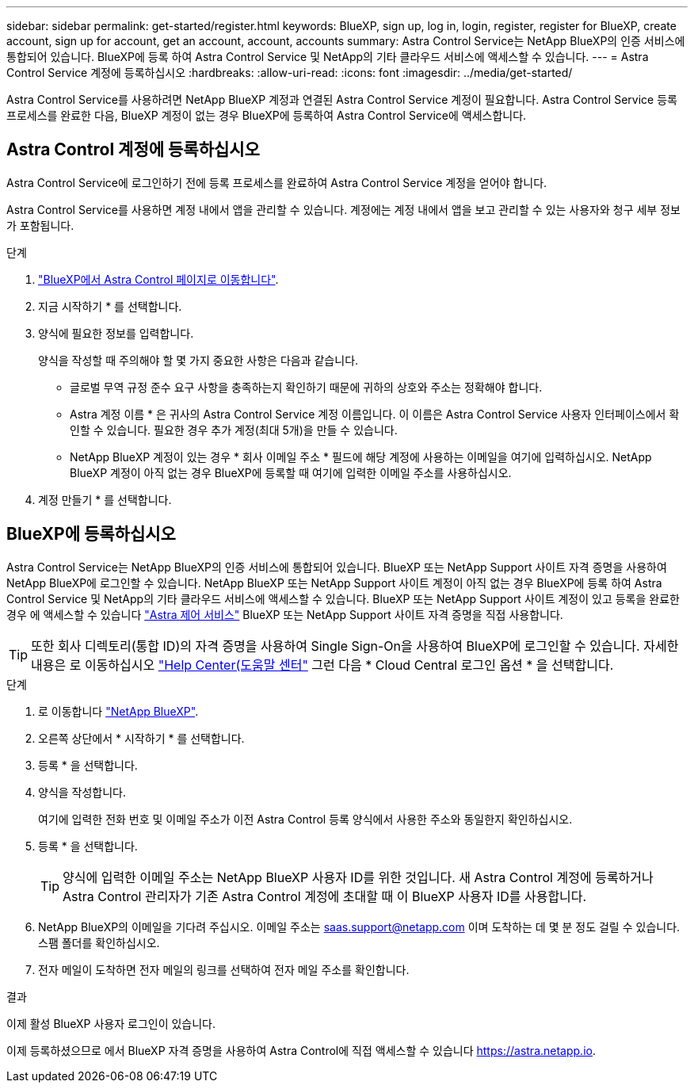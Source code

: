 ---
sidebar: sidebar 
permalink: get-started/register.html 
keywords: BlueXP, sign up, log in, login, register, register for BlueXP, create account, sign up for account, get an account, account, accounts 
summary: Astra Control Service는 NetApp BlueXP의 인증 서비스에 통합되어 있습니다. BlueXP에 등록 하여 Astra Control Service 및 NetApp의 기타 클라우드 서비스에 액세스할 수 있습니다. 
---
= Astra Control Service 계정에 등록하십시오
:hardbreaks:
:allow-uri-read: 
:icons: font
:imagesdir: ../media/get-started/


[role="lead"]
Astra Control Service를 사용하려면 NetApp BlueXP 계정과 연결된 Astra Control Service 계정이 필요합니다. Astra Control Service 등록 프로세스를 완료한 다음, BlueXP 계정이 없는 경우 BlueXP에 등록하여 Astra Control Service에 액세스합니다.



== Astra Control 계정에 등록하십시오

Astra Control Service에 로그인하기 전에 등록 프로세스를 완료하여 Astra Control Service 계정을 얻어야 합니다.

Astra Control Service를 사용하면 계정 내에서 앱을 관리할 수 있습니다. 계정에는 계정 내에서 앱을 보고 관리할 수 있는 사용자와 청구 세부 정보가 포함됩니다.

.단계
. https://cloud.netapp.com/astra["BlueXP에서 Astra Control 페이지로 이동합니다"^].
. 지금 시작하기 * 를 선택합니다.
. 양식에 필요한 정보를 입력합니다.
+
양식을 작성할 때 주의해야 할 몇 가지 중요한 사항은 다음과 같습니다.

+
** 글로벌 무역 규정 준수 요구 사항을 충족하는지 확인하기 때문에 귀하의 상호와 주소는 정확해야 합니다.
** Astra 계정 이름 * 은 귀사의 Astra Control Service 계정 이름입니다. 이 이름은 Astra Control Service 사용자 인터페이스에서 확인할 수 있습니다. 필요한 경우 추가 계정(최대 5개)을 만들 수 있습니다.
** NetApp BlueXP 계정이 있는 경우 * 회사 이메일 주소 * 필드에 해당 계정에 사용하는 이메일을 여기에 입력하십시오. NetApp BlueXP 계정이 아직 없는 경우 BlueXP에 등록할 때 여기에 입력한 이메일 주소를 사용하십시오.


. 계정 만들기 * 를 선택합니다.




== BlueXP에 등록하십시오

Astra Control Service는 NetApp BlueXP의 인증 서비스에 통합되어 있습니다. BlueXP 또는 NetApp Support 사이트 자격 증명을 사용하여 NetApp BlueXP에 로그인할 수 있습니다. NetApp BlueXP 또는 NetApp Support 사이트 계정이 아직 없는 경우 BlueXP에 등록 하여 Astra Control Service 및 NetApp의 기타 클라우드 서비스에 액세스할 수 있습니다. BlueXP 또는 NetApp Support 사이트 계정이 있고 등록을 완료한 경우 에 액세스할 수 있습니다 https://astra.netapp.io["Astra 제어 서비스"^] BlueXP 또는 NetApp Support 사이트 자격 증명을 직접 사용합니다.


TIP: 또한 회사 디렉토리(통합 ID)의 자격 증명을 사용하여 Single Sign-On을 사용하여 BlueXP에 로그인할 수 있습니다. 자세한 내용은 로 이동하십시오 https://cloud.netapp.com/help-center["Help Center(도움말 센터"^] 그런 다음 * Cloud Central 로그인 옵션 * 을 선택합니다.

.단계
. 로 이동합니다 https://cloud.netapp.com["NetApp BlueXP"^].
. 오른쪽 상단에서 * 시작하기 * 를 선택합니다.
. 등록 * 을 선택합니다.
. 양식을 작성합니다.
+
여기에 입력한 전화 번호 및 이메일 주소가 이전 Astra Control 등록 양식에서 사용한 주소와 동일한지 확인하십시오.

. 등록 * 을 선택합니다.
+

TIP: 양식에 입력한 이메일 주소는 NetApp BlueXP 사용자 ID를 위한 것입니다. 새 Astra Control 계정에 등록하거나 Astra Control 관리자가 기존 Astra Control 계정에 초대할 때 이 BlueXP 사용자 ID를 사용합니다.

. NetApp BlueXP의 이메일을 기다려 주십시오. 이메일 주소는 saas.support@netapp.com 이며 도착하는 데 몇 분 정도 걸릴 수 있습니다. 스팸 폴더를 확인하십시오.
. 전자 메일이 도착하면 전자 메일의 링크를 선택하여 전자 메일 주소를 확인합니다.


.결과
이제 활성 BlueXP 사용자 로그인이 있습니다.

이제 등록하셨으므로 에서 BlueXP 자격 증명을 사용하여 Astra Control에 직접 액세스할 수 있습니다 https://astra.netapp.io[].
